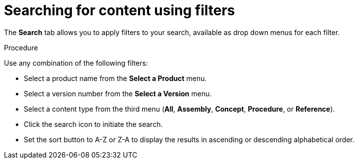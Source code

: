 [id='search-filters_{context}']

= Searching for content using filters

[role="_abstract"]
The *Search* tab allows you to apply filters to your search, available as drop down menus for each filter.

.Procedure

Use any combination of the following filters:

* Select a product name from the *Select a Product* menu.
* Select a version number from the *Select a Version* menu.
* Select a content type from the third menu (*All*, *Assembly*, *Concept*, *Procedure*, or *Reference*).
* Click the search icon to initiate the search.
* Set the sort button to A-Z or Z-A to display the results in ascending or descending alphabetical order.
